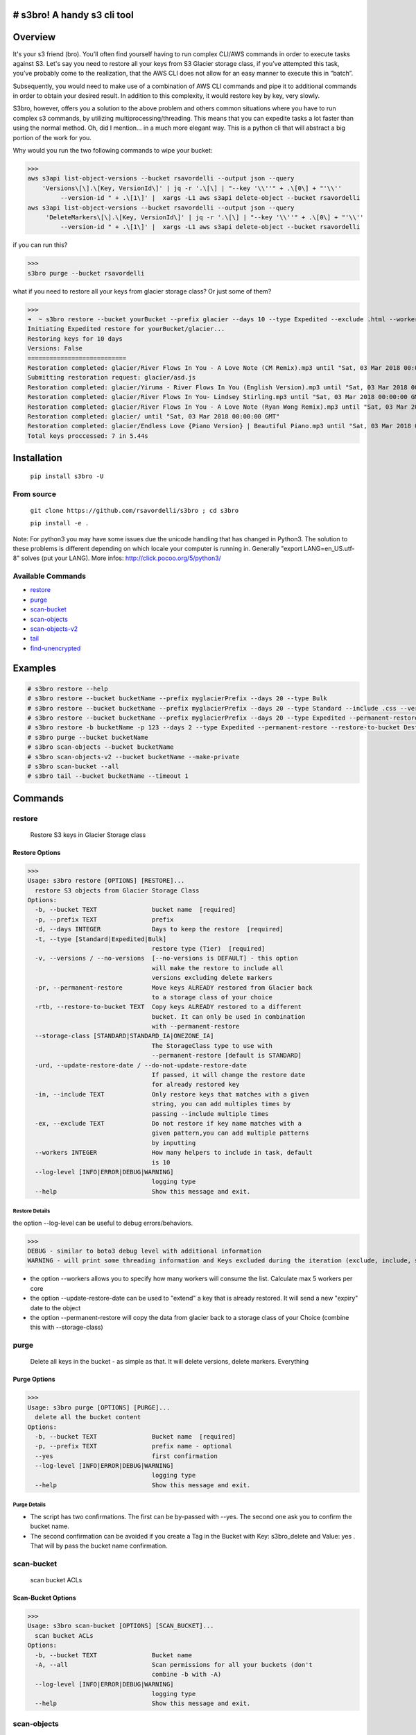 .. image:: https://img.shields.io/badge/License-MIT-yellow.svg
    :target: https://raw.githubusercontent.com/rsavordelli/s3bro/master/LICENSE

=============================
# s3bro! A handy s3 cli tool
=============================
============
Overview
============
It's your s3 friend (bro). You’ll often find yourself having to run complex CLI/AWS commands in order to execute tasks against S3.  Let's say you need to restore all your keys from S3 Glacier storage class, if you’ve attempted this task, you’ve probably come to the realization, that the AWS CLI does not allow for an easy manner to execute this in “batch”.

Subsequently, you would need to make use of a combination of AWS CLI commands and pipe it to additional commands in order to obtain your desired result. In addition to this complexity, it would restore key by key, very slowly.

S3bro, however, offers you a solution to the above problem and others common situations where you have to run complex s3 commands, by utilizing multiprocessing/threading. This means that you can expedite tasks a lot faster than using the normal method. Oh, did I mention… in a much more elegant way. This is a python cli that will abstract a big portion of the work for you.

Why would you run the two following commands to wipe your bucket:

>>>
aws s3api list-object-versions --bucket rsavordelli --output json --query
    'Versions\[\].\[Key, VersionId\]' | jq -r '.\[\] | "--key '\\''" + .\[0\] + "'\\''
         --version-id " + .\[1\]' |  xargs -L1 aws s3api delete-object --bucket rsavordelli
aws s3api list-object-versions --bucket rsavordelli --output json --query
     'DeleteMarkers\[\].\[Key, VersionId\]' | jq -r '.\[\] | "--key '\\''" + .\[0\] + "'\\''
         --version-id " + .\[1\]' |  xargs -L1 aws s3api delete-object --bucket rsavordelli

if you can run this?

>>>
s3bro purge --bucket rsavordelli


what if you need to restore all your keys from glacier storage class? Or just some of them?

>>>
➜  ~ s3bro restore --bucket yourBucket --prefix glacier --days 10 --type Expedited --exclude .html --workers 10
Initiating Expedited restore for yourBucket/glacier...
Restoring keys for 10 days
Versions: False
===========================
Restoration completed: glacier/River Flows In You - A Love Note (CM Remix).mp3 until "Sat, 03 Mar 2018 00:00:00 GMT"
Submitting restoration request: glacier/asd.js
Restoration completed: glacier/Yiruma - River Flows In You (English Version).mp3 until "Sat, 03 Mar 2018 00:00:00 GMT"
Restoration completed: glacier/River Flows In You- Lindsey Stirling.mp3 until "Sat, 03 Mar 2018 00:00:00 GMT"
Restoration completed: glacier/River Flows In You - A Love Note (Ryan Wong Remix).mp3 until "Sat, 03 Mar 2018 00:00:00 GMT"
Restoration completed: glacier/ until "Sat, 03 Mar 2018 00:00:00 GMT"
Restoration completed: glacier/Endless Love {Piano Version} | Beautiful Piano.mp3 until "Sat, 03 Mar 2018 00:00:00 GMT"
Total keys proccessed: 7 in 5.44s

============
Installation
============
   ``pip install s3bro -U``

***********
From source
***********
    ``git clone https://github.com/rsavordelli/s3bro ; cd s3bro``

    ``pip install -e .``


Note: For python3 you may have some issues due the unicode handling that has changed in Python3. The solution to these problems is different depending on which locale your computer is running in.
Generally "export LANG=en_US.utf-8" solves (put your LANG). More infos: http://click.pocoo.org/5/python3/

******************
Available Commands
******************
- restore_
- purge_
- scan-bucket_
- scan-objects_
- scan-objects-v2_
- tail_
- find-unencrypted_


============
Examples
============

.. code::

    # s3bro restore --help
    # s3bro restore --bucket bucketName --prefix myglacierPrefix --days 20 --type Bulk
    # s3bro restore --bucket bucketName --prefix myglacierPrefix --days 20 --type Standard --include .css --versions
    # s3bro restore --bucket bucketName --prefix myglacierPrefix --days 20 --type Expedited --permanent-restore --storage-class ONEZONE_IA
    # s3bro restore -b bucketName -p 123 --days 2 --type Expedited --permanent-restore --restore-to-bucket DestbucketName --storage-class ONEZONE_IA
    # s3bro purge --bucket bucketName
    # s3bro scan-objects --bucket bucketName
    # s3bro scan-objects-v2 --bucket bucketName --make-private
    # s3bro scan-bucket --all
    # s3bro tail --bucket bucketName --timeout 1

============
Commands
============
***************
restore
***************
 Restore S3 keys in Glacier Storage class

Restore Options
------------------
>>>
Usage: s3bro restore [OPTIONS] [RESTORE]...
  restore S3 objects from Glacier Storage Class
Options:
  -b, --bucket TEXT               bucket name  [required]
  -p, --prefix TEXT               prefix
  -d, --days INTEGER              Days to keep the restore  [required]
  -t, --type [Standard|Expedited|Bulk]
                                  restore type (Tier)  [required]
  -v, --versions / --no-versions  [--no-versions is DEFAULT] - this option
                                  will make the restore to include all
                                  versions excluding delete markers
  -pr, --permanent-restore        Move keys ALREADY restored from Glacier back
                                  to a storage class of your choice
  -rtb, --restore-to-bucket TEXT  Copy keys ALREADY restored to a different
                                  bucket. It can only be used in combination
                                  with --permanent-restore
  --storage-class [STANDARD|STANDARD_IA|ONEZONE_IA]
                                  The StorageClass type to use with
                                  --permanent-restore [default is STANDARD]
  -urd, --update-restore-date / --do-not-update-restore-date
                                  If passed, it will change the restore date
                                  for already restored key
  -in, --include TEXT             Only restore keys that matches with a given
                                  string, you can add multiples times by
                                  passing --include multiple times
  -ex, --exclude TEXT             Do not restore if key name matches with a
                                  given pattern,you can add multiple patterns
                                  by inputting
  --workers INTEGER               How many helpers to include in task, default
                                  is 10
  --log-level [INFO|ERROR|DEBUG|WARNING]
                                  logging type
  --help                          Show this message and exit.

Restore Details
^^^^^^^^^^^^^^^^^^

the option --log-level can be useful to debug errors/behaviors.

>>>
DEBUG - similar to boto3 debug level with additional information
WARNING - will print some threading information and Keys excluded during the iteration (exclude, include, storage-class, delete-marker, etc)

* the option --workers allows you to specify how many workers will consume the list. Calculate max 5 workers per core
* the option --update-restore-date can be used to "extend" a key that is already restored. It will send a new "expiry" date to the object
* the option --permanent-restore will copy the data from glacier back to a storage class of your Choice (combine this with --storage-class)

***************
purge
***************
 Delete all keys in the bucket - as simple as that. It will delete versions, delete markers. Everything

Purge Options
------------------

>>>
Usage: s3bro purge [OPTIONS] [PURGE]...
  delete all the bucket content
Options:
  -b, --bucket TEXT               Bucket name  [required]
  -p, --prefix TEXT               prefix name - optional
  --yes                           first confirmation
  --log-level [INFO|ERROR|DEBUG|WARNING]
                                  logging type
  --help                          Show this message and exit.


Purge Details
^^^^^^^^^^^^^^^^^^

* The script has two confirmations. The first can be by-passed with --yes. The second one ask you to confirm the bucket name.
* The second confirmation can be avoided if you create a Tag in the Bucket with Key: s3bro_delete and Value: yes . That will by pass the bucket name confirmation.

***************
scan-bucket
***************
 scan bucket ACLs

Scan-Bucket Options
---------------------
>>>
Usage: s3bro scan-bucket [OPTIONS] [SCAN_BUCKET]...
  scan bucket ACLs
Options:
  -b, --bucket TEXT               Bucket name
  -A, --all                       Scan permissions for all your buckets (don't
                                  combine -b with -A)
  --log-level [INFO|ERROR|DEBUG|WARNING]
                                  logging type
  --help                          Show this message and exit.

***************
scan-objects
***************
 scan object ACLs

Scan-Object Options
---------------------

>>>
Usage: s3bro scan-objects [OPTIONS] [SCAN_OBJECTS]...
  scan object ACLs
Options:
  -b, --bucket TEXT               Bucket name  [required]
  -p, --prefix TEXT               prefix name - optional
  --workers INTEGER               How many helpers to include in task, default
                                  is 10
  --log-level [INFO|ERROR|DEBUG|WARNING]
                                  logging type
  --help                          Show this message and exit.

Scan-Object Details
^^^^^^^^^^^^^^^^^^^^
* scan-objects only scan current versions of your objects

***************
scan-objects-v2
***************
  scan-objects-v2 is a simplified version of scan-objects and introduce new features like --make-private (make public keys, private).
  It's focused on looking only for Public Keys (Everyone's access), it will not print permission to another aws accounts.

Scan-Object-V2 Options
-----------------------

>>>
Usage: s3bro scan-objects-v2 [OPTIONS] [SCAN_OBJECTS_V2]...
  scan object ACLs (V2) - The V2 only look for Everyone permissios, while
  the scan-objects will look for all ACLs - The V2 is capable to reset ACLs
  back to private (Everyone)
Options:
  -b, --bucket TEXT               Bucket name  [required]
  -p, --prefix TEXT               prefix name - optional
  -mp, --make-private             Make all keys with public ACL private
  -v, --versions / --no-versions  [--no-versions is DEFAULT] - this option
                                  will make the restore to include all
                                  versions excluding delete markers
  --workers INTEGER               How many helpers to include in task, default
                                  is 10
  --log-level [INFO|ERROR|DEBUG|WARNING]
                                  logging type
  --help                          Show this message and exit.

Scan-Object-V2 Details
^^^^^^^^^^^^^^^^^^^^^^^
* scan-objects support versions
* --make-private put a private acl in the object 


***************
tail
***************
 s3 logs in "real-time" through S3 Events (for puts and deletes only)

Options
------------------
>>>
Usage: s3bro tail [OPTIONS] [TAIL]...
  tail is an S3 real-time logging tool. It makes use of S3 events (for puts and deletes only)
Options:
  -b, --bucket TEXT      Bucket name  [required]
  -t, --timeout INTEGER  How much time (in minutes) to run, it will destroy
                         the resources created after this time  [required]
  --help                 Show this message and exit.

Details
^^^^^^^^^^^^^^^^^^
Basically what it does is:

1. Create an SQS
2. Create an S3 Event notification
3. Connect to the queue and keep retrieving the messages until the timeout time is reached.
4. Delete the resources created

>>> --timeout is in minutes
>>> it only works for PUTs and Deletes (s3 events does not support GET requests)

*****************
find-unencrypted
*****************
 find unencrypted keys in a bucket

Find-Unencrypted Options
-------------------------

>>>
Usage: s3bro find-unencrypted [OPTIONS] [FIND_UNENCRYPTED]...
  find unencrypted keys in a bucket (ServerSideEncryption)
Options:
  -b, --bucket TEXT               Bucket name  [required]
  -p, --prefix TEXT               prefix name - optional
  -v, --versions / --no-versions  [--no-versions is DEFAULT] - this option
                                  will make the restore to include all
                                  versions excluding delete markers
  --workers INTEGER               How many helpers to include in task, default
                                  is 10
  --log-level [INFO|ERROR|DEBUG|WARNING]
                                  logging type
  --help                          Show this message and exit.

Find-Unencrypted Details
^^^^^^^^^^^^^^^^^^^^^^^^^

* it only print details for unencrypted keys. If you to check all the keys encryption status, run --log-level WARNING
